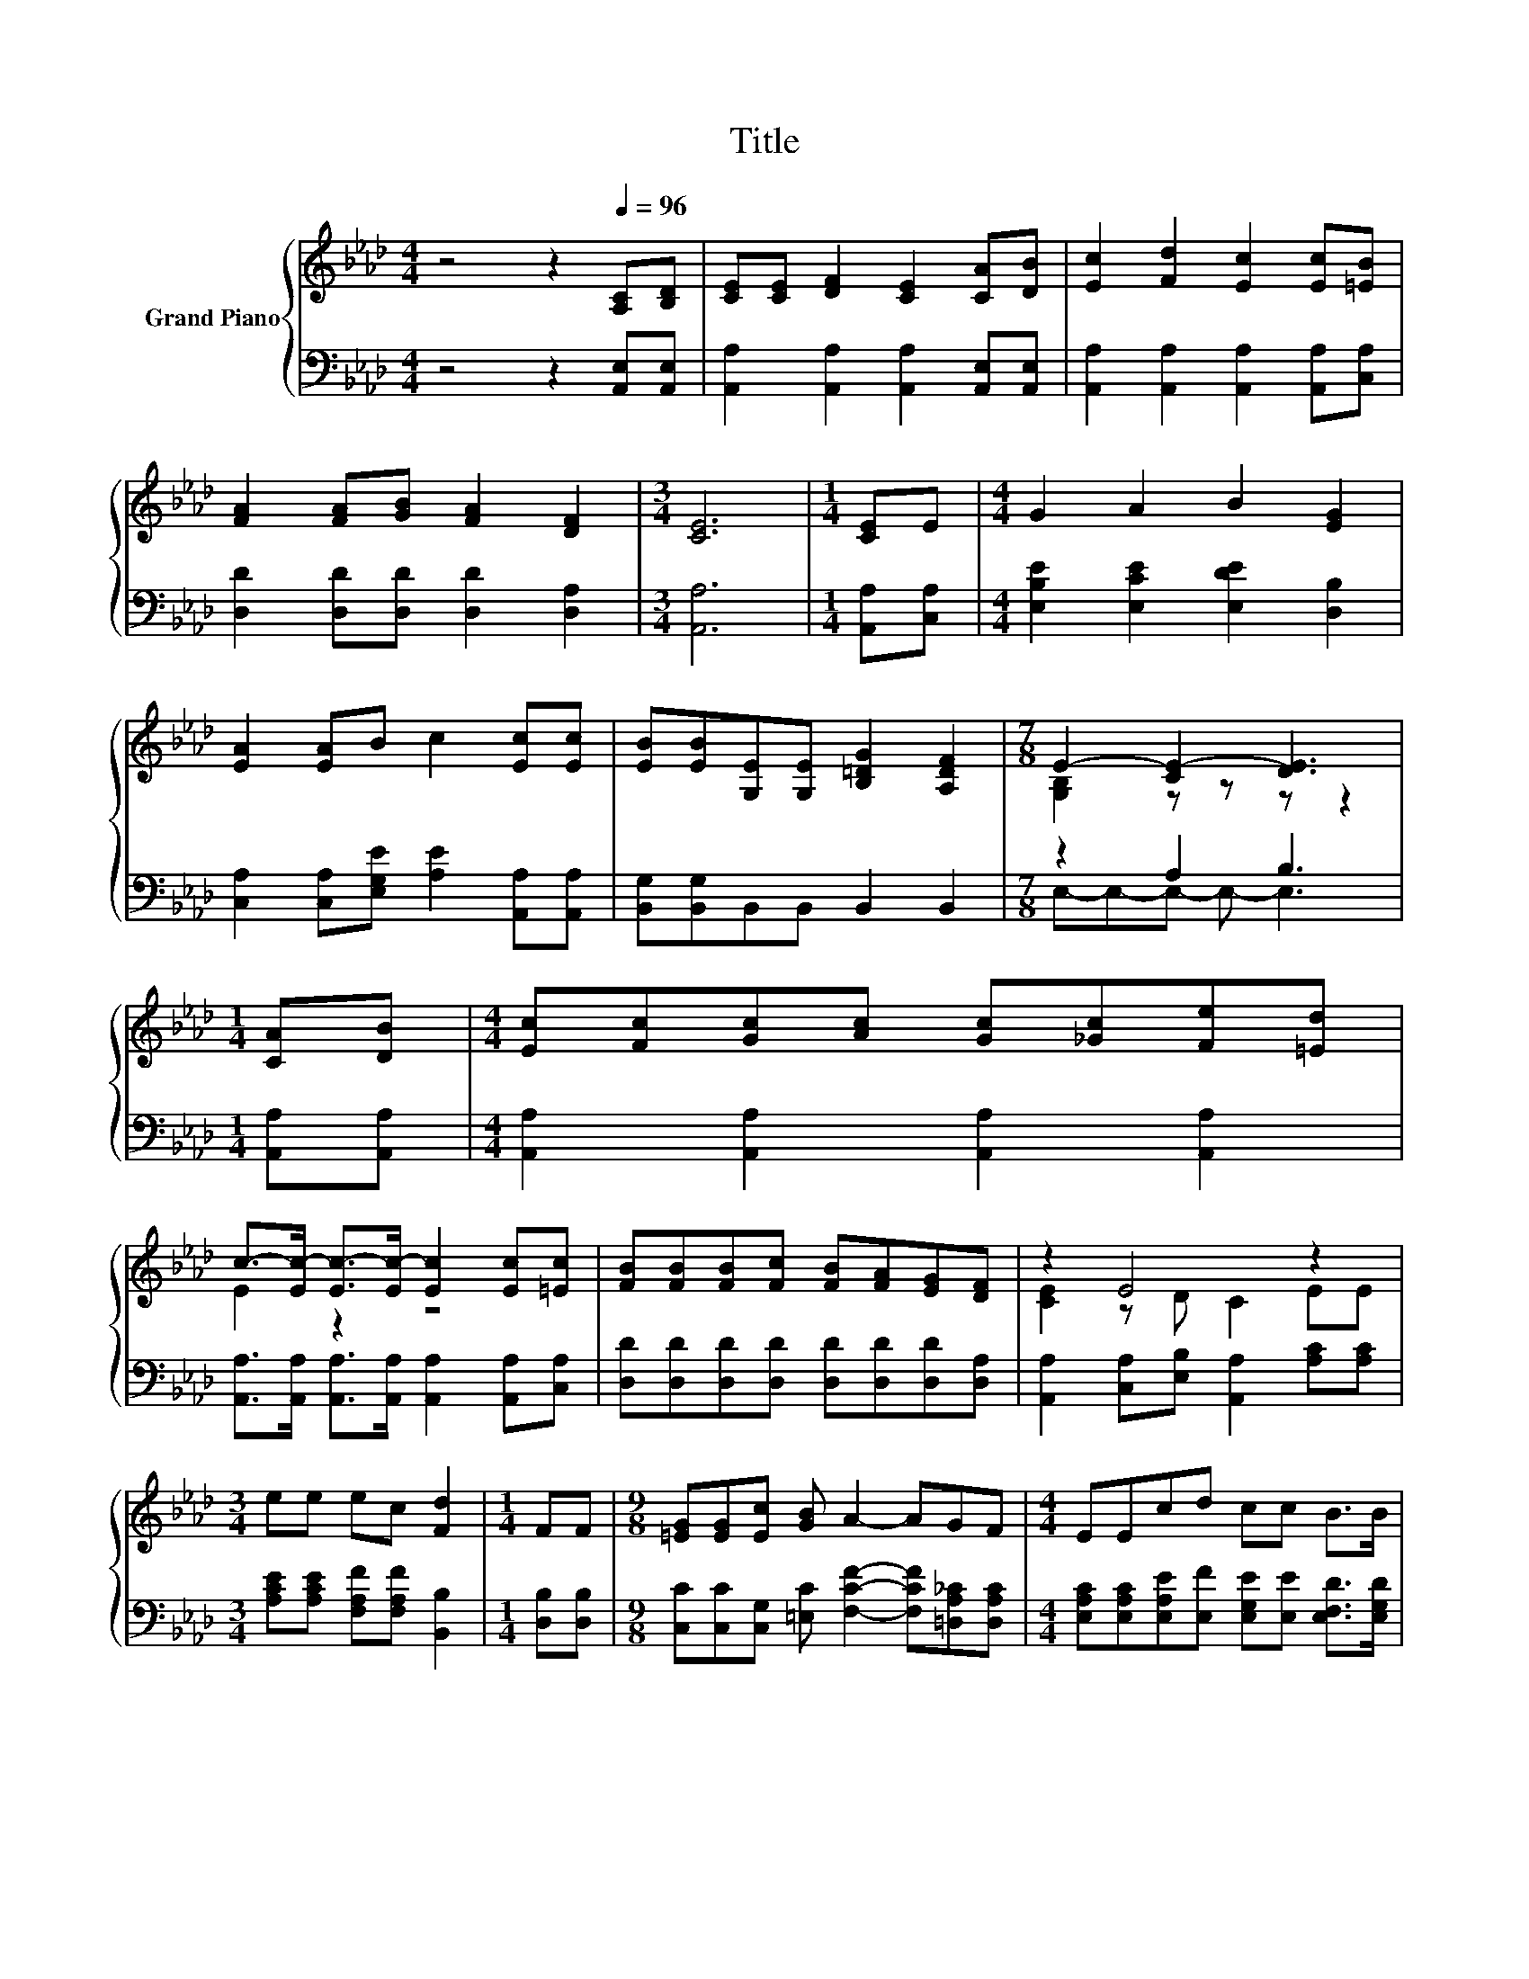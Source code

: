 X:1
T:Title
%%score { ( 1 3 ) | ( 2 4 ) }
L:1/8
M:4/4
K:Ab
V:1 treble nm="Grand Piano"
V:3 treble 
V:2 bass 
V:4 bass 
V:1
 z4 z2[Q:1/4=96] [A,C][B,D] | [CE][CE] [DF]2 [CE]2 [CA][DB] | [Ec]2 [Fd]2 [Ec]2 [Ec][=EB] | %3
 [FA]2 [FA][GB] [FA]2 [DF]2 |[M:3/4] [CE]6 |[M:1/4] [CE]E |[M:4/4] G2 A2 B2 [EG]2 | %7
 [EA]2 [EA]B c2 [Ec][Ec] | [EB][EB][G,E][G,E] [B,=DG]2 [A,DF]2 |[M:7/8] E2- [CE-]2 [DE]3 | %10
[M:1/4] [CA][DB] |[M:4/4] [Ec][Fc][Gc][Ac] [Gc][_Gc][Fe][=Ed] | %12
 c->[Ec-] [Ec-]>[Ec-] [Ec]2 [Ec][=Ec] | [FB][FB][FB][Fc] [FB][FA][EG][DF] | z2 E4 z2 | %15
[M:3/4] ee ec [Fd]2 |[M:1/4] FF |[M:9/8] [=EG][EG][Ec] [GB] A2- AGF |[M:4/4] EEcd cc B>B | %19
[M:3/4] [CA]6 |] %20
V:2
 z4 z2 [A,,E,][A,,E,] | [A,,A,]2 [A,,A,]2 [A,,A,]2 [A,,E,][A,,E,] | %2
 [A,,A,]2 [A,,A,]2 [A,,A,]2 [A,,A,][C,A,] | [D,D]2 [D,D][D,D] [D,D]2 [D,A,]2 |[M:3/4] [A,,A,]6 | %5
[M:1/4] [A,,A,][C,A,] |[M:4/4] [E,B,E]2 [E,CE]2 [E,DE]2 [D,B,]2 | %7
 [C,A,]2 [C,A,][E,G,E] [A,E]2 [A,,A,][A,,A,] | [B,,G,][B,,G,]B,,B,, B,,2 B,,2 |[M:7/8] z2 A,2 B,3 | %10
[M:1/4] [A,,A,][A,,A,] |[M:4/4] [A,,A,]2 [A,,A,]2 [A,,A,]2 [A,,A,]2 | %12
 [A,,A,]>[A,,A,] [A,,A,]>[A,,A,] [A,,A,]2 [A,,A,][C,A,] | %13
 [D,D][D,D][D,D][D,D] [D,D][D,D][D,D][D,A,] | [A,,A,]2 [C,A,][E,B,] [A,,A,]2 [A,C][A,C] | %15
[M:3/4] [A,CE][A,CE] [F,A,F][F,A,F] [B,,B,]2 |[M:1/4] [D,B,][D,B,] | %17
[M:9/8] [C,C][C,C][C,G,] [=E,C] [F,CF]2- [F,CF][=D,A,_C][D,A,C] | %18
[M:4/4] [E,A,C][E,A,C][E,A,E][E,F] [E,G,E][E,E] [E,F,D]>[E,G,D] |[M:3/4] [A,,A,]6 |] %20
V:3
 x8 | x8 | x8 | x8 |[M:3/4] x6 |[M:1/4] x2 |[M:4/4] x8 | x8 | x8 |[M:7/8] [G,B,]2 z z z z2 | %10
[M:1/4] x2 |[M:4/4] x8 | E2 z2 z4 | x8 | [CE]2 z D C2 EE |[M:3/4] x6 |[M:1/4] x2 |[M:9/8] x9 | %18
[M:4/4] x8 |[M:3/4] x6 |] %20
V:4
 x8 | x8 | x8 | x8 |[M:3/4] x6 |[M:1/4] x2 |[M:4/4] x8 | x8 | x8 |[M:7/8] E,-E,-E,- E,- E,3 | %10
[M:1/4] x2 |[M:4/4] x8 | x8 | x8 | x8 |[M:3/4] x6 |[M:1/4] x2 |[M:9/8] x9 |[M:4/4] x8 | %19
[M:3/4] x6 |] %20

